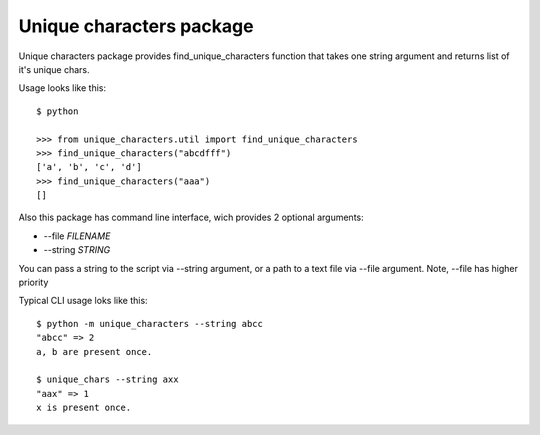 Unique characters package
=========================
Unique characters package provides find_unique_characters function
that takes one string argument and returns list of it's unique chars.

Usage looks like this::

    $ python

    >>> from unique_characters.util import find_unique_characters
    >>> find_unique_characters("abcdfff")
    ['a', 'b', 'c', 'd']
    >>> find_unique_characters("aaa")
    []

Also this package has command line interface, wich provides 2 optional arguments:

* --file *FILENAME*
* --string *STRING*

You can pass a string to the script via --string argument, or a path to a text file
via --file argument. Note, --file has higher priority

Typical CLI usage loks like this::

    $ python -m unique_characters --string abcc
    "abcc" => 2
    a, b are present once.

    $ unique_chars --string axx
    "aax" => 1
    x is present once.

